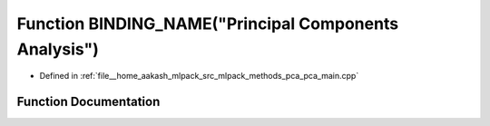 .. _exhale_function_pca__main_8cpp_1ac60d760877eb3f1e9086eace2ec1dd85:

Function BINDING_NAME("Principal Components Analysis")
======================================================

- Defined in :ref:`file__home_aakash_mlpack_src_mlpack_methods_pca_pca_main.cpp`


Function Documentation
----------------------


.. doxygenfunction:: BINDING_NAME("Principal Components Analysis")

